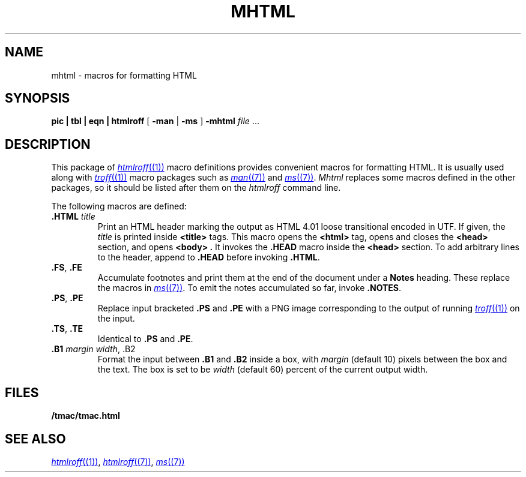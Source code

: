 .TH MHTML 7
.SH NAME
mhtml \- macros for formatting HTML
.SH SYNOPSIS
.B pic
.B |
.B tbl
.B |
.B eqn
.B |
.B htmlroff
[
.B -man
|
.B -ms
]
.B -mhtml
.I file
\&...
.SH DESCRIPTION
This package of
.MR htmlroff (1)
macro definitions provides convenient macros for formatting HTML.
It is usually used along with 
.MR troff (1)
macro packages such as
.MR man (7)
and
.MR ms (7) .
.I Mhtml
replaces some macros defined in the other packages,
so it should be listed after them on the
.I htmlroff 
command line.
.PP
The following macros are defined:
.TP
.B .HTML \fItitle
Print an HTML header marking the output as 
HTML 4.01 loose transitional encoded in UTF.
If given, the
.I title
is printed inside
.B <title>
tags.
This macro opens the
.B <html>
tag, opens and closes the
.B <head>
section, and opens
.B <body> .
It invokes the
.B .HEAD
macro inside the
.B <head>
section.
To add arbitrary lines to the header,
append to
.B .HEAD
before invoking
.BR .HTML .
.TP
.B .FS\fR, \fP.FE
Accumulate footnotes and print them at the end of the
document under a \fBNotes\fP heading.
These replace the macros in
.MR ms (7) .
To emit the notes accumulated so far, invoke
.BR .NOTES .
.TP
.B .PS\fR, \fP.PE
Replace input bracketed
.B .PS
and
.B .PE
with a PNG image corresponding to the output of
running
.MR troff (1)
on the input.
.TP
.B .TS\fR, \fP.TE
Identical to
.B .PS
and
.BR .PE .
.TP
.B .B1 \fImargin\fP \fIwidth\fR, \fL.B2
Format the input between
.B .B1
and
.B .B2
inside a box, with
.I margin
(default 10)
pixels between the box and the text.
The box is set to be
.I width
(default 60)
percent of the current output width.
.SH FILES
.B \*9/tmac/tmac.html
.SH  SEE ALSO
.MR htmlroff (1) ,
.MR htmlroff (7) ,
.MR ms (7)
